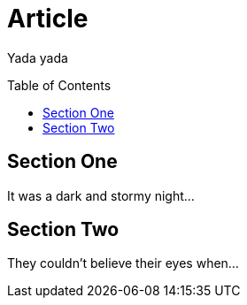 
= Article
:toc: preamble

Yada yada

== Section One

It was a dark and stormy night...

== Section Two

They couldn't believe their eyes when...
